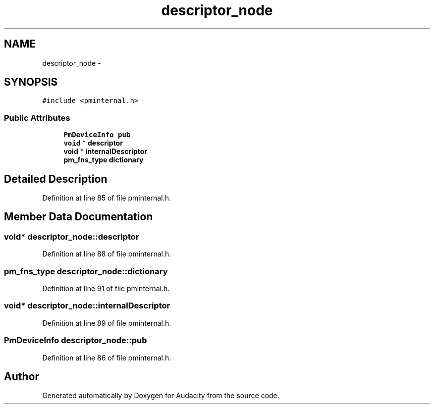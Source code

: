 .TH "descriptor_node" 3 "Thu Apr 28 2016" "Audacity" \" -*- nroff -*-
.ad l
.nh
.SH NAME
descriptor_node \- 
.SH SYNOPSIS
.br
.PP
.PP
\fC#include <pminternal\&.h>\fP
.SS "Public Attributes"

.in +1c
.ti -1c
.RI "\fBPmDeviceInfo\fP \fBpub\fP"
.br
.ti -1c
.RI "\fBvoid\fP * \fBdescriptor\fP"
.br
.ti -1c
.RI "\fBvoid\fP * \fBinternalDescriptor\fP"
.br
.ti -1c
.RI "\fBpm_fns_type\fP \fBdictionary\fP"
.br
.in -1c
.SH "Detailed Description"
.PP 
Definition at line 85 of file pminternal\&.h\&.
.SH "Member Data Documentation"
.PP 
.SS "\fBvoid\fP* descriptor_node::descriptor"

.PP
Definition at line 88 of file pminternal\&.h\&.
.SS "\fBpm_fns_type\fP descriptor_node::dictionary"

.PP
Definition at line 91 of file pminternal\&.h\&.
.SS "\fBvoid\fP* descriptor_node::internalDescriptor"

.PP
Definition at line 89 of file pminternal\&.h\&.
.SS "\fBPmDeviceInfo\fP descriptor_node::pub"

.PP
Definition at line 86 of file pminternal\&.h\&.

.SH "Author"
.PP 
Generated automatically by Doxygen for Audacity from the source code\&.
